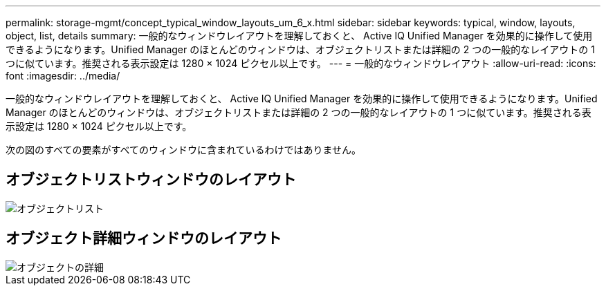 ---
permalink: storage-mgmt/concept_typical_window_layouts_um_6_x.html 
sidebar: sidebar 
keywords: typical, window, layouts, object, list, details 
summary: 一般的なウィンドウレイアウトを理解しておくと、 Active IQ Unified Manager を効果的に操作して使用できるようになります。Unified Manager のほとんどのウィンドウは、オブジェクトリストまたは詳細の 2 つの一般的なレイアウトの 1 つに似ています。推奨される表示設定は 1280 × 1024 ピクセル以上です。 
---
= 一般的なウィンドウレイアウト
:allow-uri-read: 
:icons: font
:imagesdir: ../media/


[role="lead"]
一般的なウィンドウレイアウトを理解しておくと、 Active IQ Unified Manager を効果的に操作して使用できるようになります。Unified Manager のほとんどのウィンドウは、オブジェクトリストまたは詳細の 2 つの一般的なレイアウトの 1 つに似ています。推奨される表示設定は 1280 × 1024 ピクセル以上です。

次の図のすべての要素がすべてのウィンドウに含まれているわけではありません。



== オブジェクトリストウィンドウのレイアウト

image::../media/object_list.png[オブジェクトリスト]



== オブジェクト詳細ウィンドウのレイアウト

image::../media/object_details.gif[オブジェクトの詳細]
